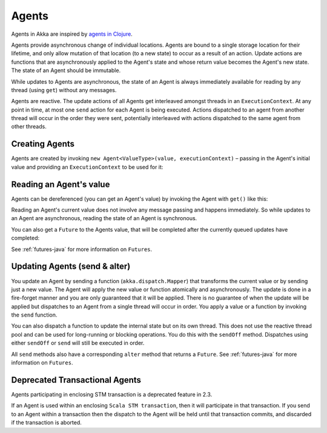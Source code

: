 .. _agents-java:

##############
 Agents
##############

Agents in Akka are inspired by `agents in Clojure`_.

.. _agents in Clojure: http://clojure.org/agents

Agents provide asynchronous change of individual locations. Agents are bound to
a single storage location for their lifetime, and only allow mutation of that
location (to a new state) to occur as a result of an action. Update actions are
functions that are asynchronously applied to the Agent's state and whose return
value becomes the Agent's new state. The state of an Agent should be immutable.

While updates to Agents are asynchronous, the state of an Agent is always
immediately available for reading by any thread (using ``get``) without any messages.

Agents are reactive. The update actions of all Agents get interleaved amongst
threads in an ``ExecutionContext``. At any point in time, at most one ``send`` action for
each Agent is being executed. Actions dispatched to an agent from another thread
will occur in the order they were sent, potentially interleaved with actions
dispatched to the same agent from other threads.



Creating Agents
============================

Agents are created by invoking ``new Agent<ValueType>(value, executionContext)`` – passing in the Agent's initial
value and providing an ``ExecutionContext`` to be used for it:

.. includecode:: code/docs/agent/AgentDocTest.java
   :include: import-agent,create
   :language: java

Reading an Agent's value
========================

Agents can be dereferenced (you can get an Agent's value) by invoking the Agent
with ``get()`` like this:

.. includecode:: code/docs/agent/AgentDocTest.java#read-get
   :language: java

Reading an Agent's current value does not involve any message passing and
happens immediately. So while updates to an Agent are asynchronous, reading the
state of an Agent is synchronous.

You can also get a ``Future`` to the Agents value, that will be completed after the
currently queued updates have completed:

.. includecode:: code/docs/agent/AgentDocTest.java
   :include: import-future,read-future
   :language: java

See :ref:`futures-java` for more information on ``Futures``.

Updating Agents (send & alter)
==============================

You update an Agent by sending a function (``akka.dispatch.Mapper``) that transforms the current value or
by sending just a new value. The Agent will apply the new value or function
atomically and asynchronously. The update is done in a fire-forget manner and
you are only guaranteed that it will be applied. There is no guarantee of when
the update will be applied but dispatches to an Agent from a single thread will
occur in order. You apply a value or a function by invoking the ``send``
function.

.. includecode:: code/docs/agent/AgentDocTest.java
   :include: import-function,send
   :language: java

You can also dispatch a function to update the internal state but on its own
thread. This does not use the reactive thread pool and can be used for
long-running or blocking operations. You do this with the ``sendOff``
method. Dispatches using either ``sendOff`` or ``send`` will still be executed
in order.

.. includecode:: code/docs/agent/AgentDocTest.java
   :include: import-function,send-off
   :language: java

All ``send`` methods also have a corresponding ``alter`` method that returns a ``Future``.
See :ref:`futures-java` for more information on ``Futures``.

.. includecode:: code/docs/agent/AgentDocTest.java
   :include: import-future,import-function,alter
   :language: java

.. includecode:: code/docs/agent/AgentDocTest.java
   :include: import-future,import-function,alter-off
   :language: java

Deprecated Transactional Agents
===============================

Agents participating in enclosing STM transaction is a deprecated feature in 2.3.

If an Agent is used within an enclosing ``Scala STM transaction``, then it will participate in
that transaction. If you send to an Agent within a transaction then the dispatch
to the Agent will be held until that transaction commits, and discarded if the
transaction is aborted.